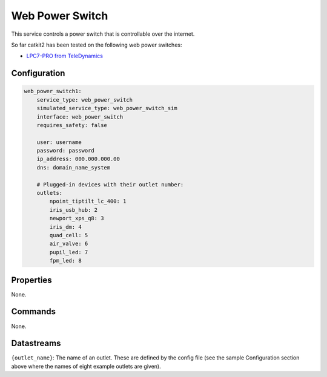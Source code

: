 Web Power Switch
================

This service controls a power switch that is controllable over the internet.

So far catkit2 has been tested on the following web power switches:

- `LPC7-PRO from TeleDynamics <https://www.teledynamics.com/#/productdetails/LPC7-PRO>`_

Configuration
-------------

.. code-block:: YAML

    web_power_switch1:
        service_type: web_power_switch
        simulated_service_type: web_power_switch_sim
        interface: web_power_switch
        requires_safety: false

        user: username
        password: password
        ip_address: 000.000.000.00
        dns: domain_name_system

        # Plugged-in devices with their outlet number:
        outlets:
            npoint_tiptilt_lc_400: 1
            iris_usb_hub: 2
            newport_xps_q8: 3
            iris_dm: 4
            quad_cell: 5
            air_valve: 6
            pupil_led: 7
            fpm_led: 8

Properties
----------
None.

Commands
--------
None.

Datastreams
-----------
``{outlet_name}``: The name of an outlet. These are defined by the config file (see the sample Configuration section above where the names of eight example outlets are given).
